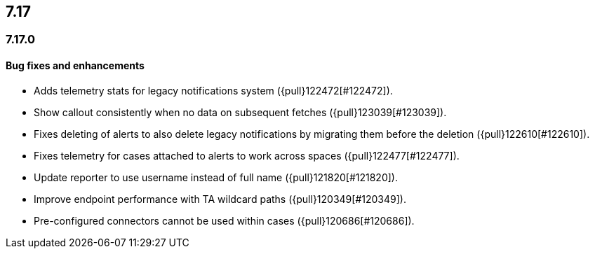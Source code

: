 [[release-notes-header-7.17.0]]
== 7.17

[discrete]
[[release-notes-7.17.0]]
=== 7.17.0

[discrete]
[[bug-fixes-7.17.0]]
==== Bug fixes and enhancements
* Adds telemetry stats for legacy notifications system ({pull}122472[#122472]).
* Show callout consistently when no data on subsequent fetches ({pull}123039[#123039]).
* Fixes deleting of alerts to also delete legacy notifications by migrating them before the deletion ({pull}122610[#122610]).
* Fixes telemetry for cases attached to alerts to work across spaces ({pull}122477[#122477]).
* Update reporter to use username instead of full name ({pull}121820[#121820]).
* Improve endpoint performance with TA wildcard paths ({pull}120349[#120349]).
* Pre-configured connectors cannot be used within cases ({pull}120686[#120686]).

